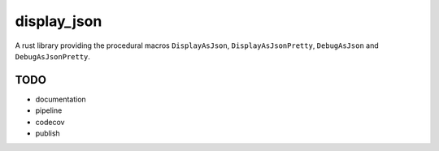 display_json
============

A rust library providing the procedural macros ``DisplayAsJson``,
``DisplayAsJsonPretty``, ``DebugAsJson`` and ``DebugAsJsonPretty``.

TODO
----

* documentation

* pipeline

* codecov

* publish
